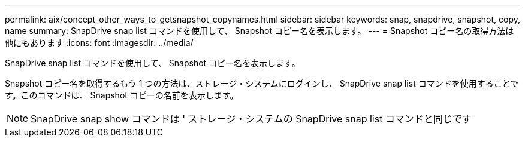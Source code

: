 ---
permalink: aix/concept_other_ways_to_getsnapshot_copynames.html 
sidebar: sidebar 
keywords: snap, snapdrive, snapshot, copy, name 
summary: SnapDrive snap list コマンドを使用して、 Snapshot コピー名を表示します。 
---
= Snapshot コピー名の取得方法は他にもあります
:icons: font
:imagesdir: ../media/


[role="lead"]
SnapDrive snap list コマンドを使用して、 Snapshot コピー名を表示します。

Snapshot コピー名を取得するもう 1 つの方法は、ストレージ・システムにログインし、 SnapDrive snap list コマンドを使用することです。このコマンドは、 Snapshot コピーの名前を表示します。


NOTE: SnapDrive snap show コマンドは ' ストレージ・システムの SnapDrive snap list コマンドと同じです
